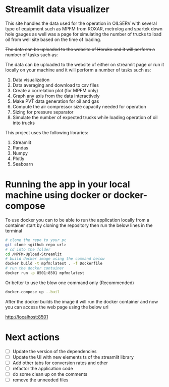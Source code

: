 #+TITL: MPFM-Upload-Streamlit

* Streamlit data visualizer

This site handles the data used for the operation in OILSERV with several type of equipment such as MPFM from ROXAR, metrolog and spartek down hole gauges as well was a page for simulating the number of trucks to load oil from well site based on the time of loading.

+The data can be uploaded to the website of Heruko and it will perform a number of tasks such as:+

The data can be uploaded to the website of either on streamlit page or run it locally on your machine and it will perform a number of tasks such as:

1. Data visualization
2. Data averaging and download to csv files
3. Create a correlation plot (for MPFM only)
4. Graph any axis from the data interactively
5. Make PVT data generation for oil and gas
6. Compute the air compressor size capacity needed for operation
7. Sizing for pressure separator
8. Simulate the number of expected trucks while loading operation of oil into trucks


This project uses the following libraries:

 1. Streamlit
 2. Pandas
 3. Numpy
 4. Plotly
 5. Seaboarn

* Running the app in your local machine using docker or docker-compose

To use docker you can to be able to run the application locally from a container start by cloning the repository then run the below lines in the terminal

#+begin_src bash
# clone the repo to your pc
git clone <github repo url>
# cd into the folder
cd /MPFM-Upload-Streamlit
# build docker image using the command below
docker build -t mpfm:latest . -f Dockerfile
# run the docker container
docker run -p 8501:8501 mpfm:latest
#+end_src

Or better to use the blow one command only (Recommended)

#+begin_src bash
docker-compose up --buil
#+end_src

After the docker builds the image it will run the docker container and now you can access the web page using the below url

http://localhost:8501

* Next actions
- [ ] Update the version of the dependencies
- [ ] Update the UI with new elements ts of the streamlit library
- [ ] Add other tabs for conversion rates and other
- [ ] refactor the application code
- [ ] do some clean up on the comments
- [ ] remove the unneeded files
